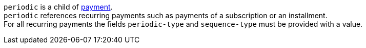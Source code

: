 // This include file requires the shortcut {listname} in the link, as this include file is used in different environments.
// The shortcut guarantees that the target of the link remains in the current environment.

``periodic`` is a child of <<CC_Fields_{listname}_request_payment, payment>>. +
``periodic`` references recurring payments such as payments of a subscription or an installment. +
For all recurring payments the fields ``periodic-type`` and ``sequence-type`` must be provided with a value.